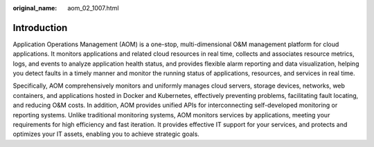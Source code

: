 :original_name: aom_02_1007.html

.. _aom_02_1007:

Introduction
============

Application Operations Management (AOM) is a one-stop, multi-dimensional O&M management platform for cloud applications. It monitors applications and related cloud resources in real time, collects and associates resource metrics, logs, and events to analyze application health status, and provides flexible alarm reporting and data visualization, helping you detect faults in a timely manner and monitor the running status of applications, resources, and services in real time.

Specifically, AOM comprehensively monitors and uniformly manages cloud servers, storage devices, networks, web containers, and applications hosted in Docker and Kubernetes, effectively preventing problems, facilitating fault locating, and reducing O&M costs. In addition, AOM provides unified APIs for interconnecting self-developed monitoring or reporting systems. Unlike traditional monitoring systems, AOM monitors services by applications, meeting your requirements for high efficiency and fast iteration. It provides effective IT support for your services, and protects and optimizes your IT assets, enabling you to achieve strategic goals.
